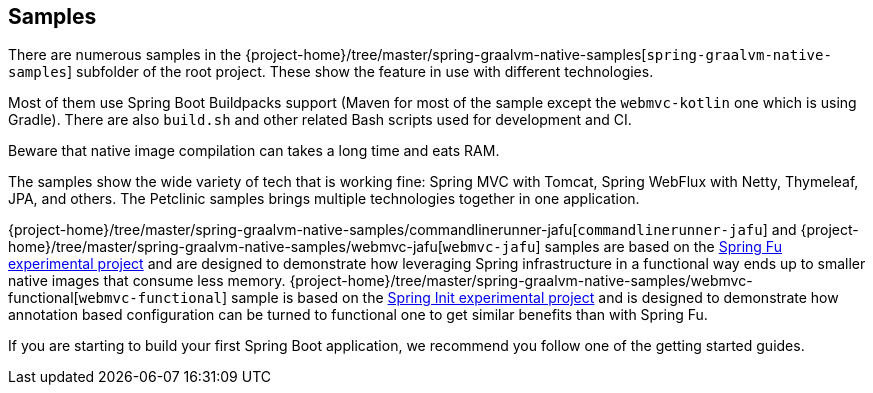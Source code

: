 [[samples]]
== Samples

There are numerous samples in the {project-home}/tree/master/spring-graalvm-native-samples[`spring-graalvm-native-samples`] subfolder of the root project.
These show the feature in use with different technologies.

Most of them use Spring Boot Buildpacks support (Maven for most of the sample except the `webmvc-kotlin` one which is using Gradle).
There are also `build.sh` and other related Bash scripts used for development and CI.

Beware that native image compilation can takes a long time and eats RAM.

The samples show the wide variety of tech that is working fine: Spring MVC with Tomcat, Spring WebFlux with Netty, Thymeleaf, JPA, and others.
The Petclinic samples brings multiple technologies together in one application.

{project-home}/tree/master/spring-graalvm-native-samples/commandlinerunner-jafu[`commandlinerunner-jafu`] and {project-home}/tree/master/spring-graalvm-native-samples/webmvc-jafu[`webmvc-jafu`] samples are based on the https://github.com/spring-projects-experimental/spring-fu[Spring Fu experimental project] and are designed to demonstrate how leveraging Spring infrastructure in a functional way ends up to smaller native images that consume less memory.
{project-home}/tree/master/spring-graalvm-native-samples/webmvc-functional[`webmvc-functional`] sample is based on the https://github.com/spring-projects-experimental/spring-init[Spring Init experimental project] and is designed to demonstrate how annotation based configuration can be turned to functional one to get similar benefits than with Spring Fu.

If you are starting to build your first Spring Boot application, we recommend you follow one of the getting started guides.
